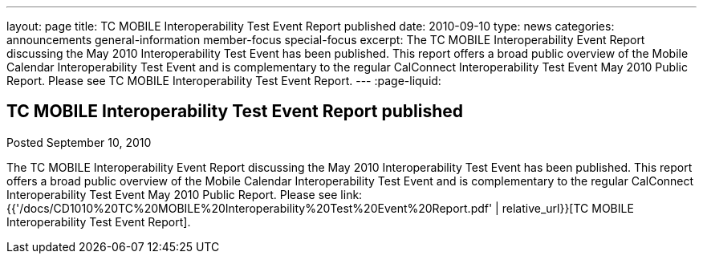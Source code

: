 ---
layout: page
title: TC MOBILE Interoperability Test Event Report published
date: 2010-09-10
type: news
categories: announcements general-information member-focus special-focus
excerpt: The TC MOBILE Interoperability Event Report discussing the May 2010 Interoperability Test Event has been published. This report offers a broad public overview of the Mobile Calendar Interoperability Test Event and is complementary to the regular CalConnect Interoperability Test Event May 2010 Public Report. Please see TC MOBILE Interoperability Test Event Report.
---
:page-liquid:

== TC MOBILE Interoperability Test Event Report published

Posted September 10, 2010 

The TC MOBILE Interoperability Event Report discussing the May 2010 Interoperability Test Event has been published. This report offers a broad public overview of the Mobile Calendar Interoperability Test Event and is complementary to the regular CalConnect Interoperability Test Event May 2010 Public Report. Please see link:{{'/docs/CD1010%20TC%20MOBILE%20Interoperability%20Test%20Event%20Report.pdf' | relative_url}}[TC MOBILE Interoperability Test Event Report].


